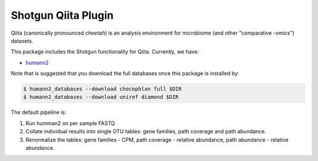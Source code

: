 Shotgun Qiita Plugin
========================

|Build Status| |Coverage Status|

Qiita (canonically pronounced *cheetah*) is an analysis environment for microbiome (and other "comparative -omics") datasets.

This package includes the Shotgun functionality for Qiita. Currently, we have:

- `humann2 <https://bitbucket.org/biobakery/humann2/wiki/Home>`_

Note that is suggested that you download the full databases once this package is installed by:

.. code:: bash

  $ humann2_databases --download chocophlan full $DIR
  $ humann2_databases --download uniref diamond $DIR


The default pipeline is:

1. Run humman2 on per sample FASTQ
2. Collate individual results into single OTU tables: gene families, path coverage and path abundance.
3. Renormalize the tables: gene families - CPM, path coverage - relative abundance, path abundance - relative abundance.


.. |Build Status| image:: https://travis-ci.org/qiita-spots/qp-shotgun.svg?branch=master
   :target: https://travis-ci.org/qiita-spots/qp-shotgun
.. |Coverage Status| image:: https://coveralls.io/repos/github/qiita-spots/qp-shotgun/badge.svg?branch=master
   :target: https://coveralls.io/github/qiita-spots/qp-shotgun?branch=master
